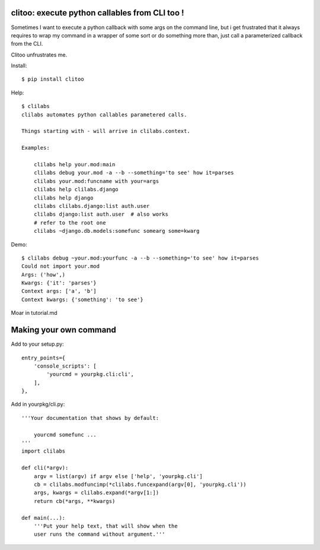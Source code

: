 clitoo: execute python callables from CLI too !
~~~~~~~~~~~~~~~~~~~~~~~~~~~~~~~~~~~~~~~~~~~~~~~

Sometimes I want to execute a python callback with some args on the command
line, but i get frustrated that it always requires to wrap my command in a
wrapper of some sort or do something more than, just call a parameterized
callback from the CLI.

Clitoo unfrustrates me.

Install::

$ pip install clitoo

Help::

    $ clilabs
    clilabs automates python callables parametered calls.

    Things starting with - will arrive in clilabs.context.

    Examples:

        clilabs help your.mod:main
        clilabs debug your.mod -a --b --something='to see' how it=parses
        clilabs your.mod:funcname with your=args
        clilabs help clilabs.django
        clilabs help django
        clilabs clilabs.django:list auth.user
        clilabs django:list auth.user  # also works
        # refer to the root one
        clilabs ~django.db.models:somefunc somearg some=kwarg

Demo::

    $ clilabs debug ~your.mod:yourfunc -a --b --something='to see' how it=parses
    Could not import your.mod
    Args: ('how',)
    Kwargs: {'it': 'parses'}
    Context args: ['a', 'b']
    Context kwargs: {'something': 'to see'}

Moar in tutorial.md

Making your own command
~~~~~~~~~~~~~~~~~~~~~~~

Add to your setup.py::

    entry_points={
        'console_scripts': [
            'yourcmd = yourpkg.cli:cli',
        ],
    },


Add in yourpkg/cli.py::

    '''Your documentation that shows by default:

        yourcmd somefunc ...
    '''
    import clilabs

    def cli(*argv):
        argv = list(argv) if argv else ['help', 'yourpkg.cli']
        cb = clilabs.modfuncimp(*clilabs.funcexpand(argv[0], 'yourpkg.cli'))
        args, kwargs = clilabs.expand(*argv[1:])
        return cb(*args, **kwargs)

    def main(...):
        '''Put your help text, that will show when the
        user runs the command without argument.'''
